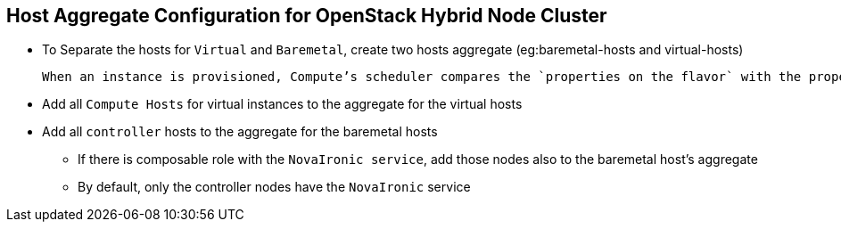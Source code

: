 :sectnums!:
:hardbreaks:
:scrollbar:
:data-uri:
:showdetailed:
:imagesdir: ./images

== Host Aggregate Configuration for OpenStack Hybrid Node Cluster

* To Separate the hosts for `Virtual` and `Baremetal`, create two hosts aggregate (eg:baremetal-hosts and virtual-hosts)

 When an instance is provisioned, Compute’s scheduler compares the `properties on the flavor` with the properties assigned to `host aggregates`, and ensures that the instance is provisioned in the correct aggregate

* Add all `Compute Hosts` for virtual instances to the  aggregate for the virtual hosts

* Add all `controller` hosts to the  aggregate for the baremetal hosts

** If there is  composable role with the `NovaIronic service`, add those nodes also to the baremetal host's aggregate

** By  default, only the controller nodes have the `NovaIronic` service

